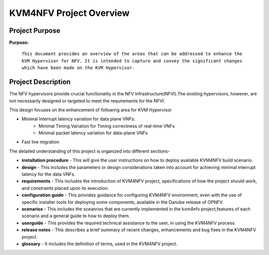 .. This work is licensed under a Creative Commons Attribution 4.0 International License.

.. http://creativecommons.org/licenses/by/4.0

========================
KVM4NFV Project Overview
========================

Project Purpose
---------------
**Purpose:**

  ``This document provides an overview of the areas that can be addressed to
  enhance the KVM Hypervisor for NFV. It is intended to capture and convey the
  significant changes which have been made on the KVM Hypervisor.``

Project Description
-------------------
The NFV hypervisors provide crucial functionality in the NFV
Infrastructure(NFVI).The existing hypervisors, however, are not necessarily
designed or targeted to meet the requirements for the NFVI.

This design focuses on the enhancement of following area for KVM Hypervisor

* Minimal Interrupt latency variation for data plane VNFs:
   * Minimal Timing Variation for Timing correctness of real-time VNFs
   * Minimal packet latency variation for data-plane VNFs
* Fast live migration

The detailed understanding of this project is organized into different sections-

* **installation procedure** - This will give the user instructions on how to deploy
  available KVM4NFV build scenario.
* **design** - This includes the parameters or design considerations taken into
  account for achieving minimal interrupt latency for the data VNFs.
* **requirements** - This includes the introduction of KVM4NFV project,
  specifications of how the project should work, and constraints placed upon
  its execution.
* **configuration guide** - This provides guidance for configuring KVM4NFV
  environment, even with the use of specific installer tools for deploying some
  components, available in the Danube release of OPNFV.
* **scenarios** - This includes the sceanrios that are currently implemented in the
  kvm4nfv project,features of each scenario and a general guide to how to deploy them.
* **userguide** - This provides the required technical assistance to the user, in
  using the KVM4NFV process.
* **release notes** - This describes a brief summary of recent changes, enhancements
  and bug fixes in the KVM4NFV project.
* **glossary** - It includes the definition of terms, used in the KVM4NFV project.
